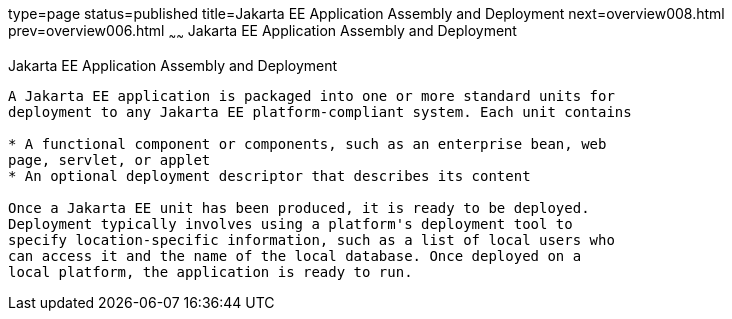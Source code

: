 type=page
status=published
title=Jakarta EE Application Assembly and Deployment
next=overview008.html
prev=overview006.html
~~~~~~
Jakarta EE Application Assembly and Deployment
==============================================

[[BNABX]][[java-ee-application-assembly-and-deployment]]

Jakarta EE Application Assembly and Deployment
----------------------------------------------

A Jakarta EE application is packaged into one or more standard units for
deployment to any Jakarta EE platform-compliant system. Each unit contains

* A functional component or components, such as an enterprise bean, web
page, servlet, or applet
* An optional deployment descriptor that describes its content

Once a Jakarta EE unit has been produced, it is ready to be deployed.
Deployment typically involves using a platform's deployment tool to
specify location-specific information, such as a list of local users who
can access it and the name of the local database. Once deployed on a
local platform, the application is ready to run.


